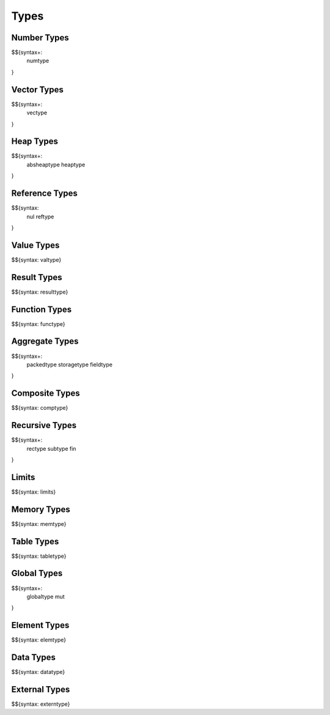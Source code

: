 .. _syntax-types:

Types
-----

.. _syntax-numtype:
.. _syntax-const:

Number Types
~~~~~~~~~~~~

$${syntax+: 
  numtype
}

.. _syntax-vectype:
.. _syntax-vconst:

Vector Types
~~~~~~~~~~~~

$${syntax+: 
  vectype
}

.. _syntax-absheaptype:
.. _syntax-heaptype:

Heap Types
~~~~~~~~~~

$${syntax+: 
  absheaptype
  heaptype
}

.. _syntax nul:
.. _syntax-reftype:

Reference Types
~~~~~~~~~~~~~~~

$${syntax: 
  nul
  reftype
}

.. _syntax-valtype:

Value Types
~~~~~~~~~~~

$${syntax: valtype}

.. _syntax-resulttype:

Result Types
~~~~~~~~~~~~

$${syntax: resulttype}

.. _syntax-functype:

Function Types
~~~~~~~~~~~~~~

$${syntax: functype}

.. _syntax-packedtype:
.. _syntax-storagetype:
.. _syntax-fieldtype:

Aggregate Types
~~~~~~~~~~~~~~~

$${syntax+: 
  packedtype
  storagetype
  fieldtype
}

.. _syntax-comptype:

Composite Types
~~~~~~~~~~~~~~~

$${syntax: comptype}

.. _syntax-rectype:
.. _syntax-subtype:
.. _syntax-fin:

Recursive Types
~~~~~~~~~~~~~~~

$${syntax+:
  rectype
  subtype
  fin
}

.. _syntax-limits:

Limits
~~~~~~

$${syntax: limits}

.. _syntax-memtype:

Memory Types
~~~~~~~~~~~~

$${syntax: memtype}

.. _syntax-tabletype:

Table Types
~~~~~~~~~~~

$${syntax: tabletype}

.. _syntax-globaltype:
.. _syntax-mut:

Global Types
~~~~~~~~~~~~

$${syntax+: 
  globaltype
  mut
}

.. _syntax-elemtype:

Element Types
~~~~~~~~~~~~~

$${syntax: elemtype}

.. _syntax-datatype:

Data Types
~~~~~~~~~~

$${syntax: datatype}

.. _syntax-externtype:

External Types
~~~~~~~~~~~~~~

$${syntax: externtype}
